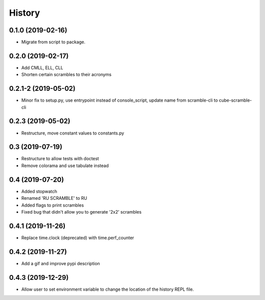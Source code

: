 =======
History
=======

0.1.0 (2019-02-16)
------------------

* Migrate from script to package.

0.2.0 (2019-02-17)
------------------

* Add CMLL, ELL, CLL
* Shorten certain scrambles to their acronyms

0.2.1-2 (2019-05-02)
------------------

* Minor fix to setup.py, use entrypoint instead of console_script, update name from scramble-cli to cube-scramble-cli

0.2.3 (2019-05-02)
------------------

* Restructure, move constant values to constants.py

0.3 (2019-07-19)
------------------

* Restructure to allow tests with doctest
* Remove colorama and use tabulate instead

0.4 (2019-07-20)
------------------

* Added stopwatch
* Renamed 'RU SCRAMBLE' to RU
* Added flags to print scrambles
* Fixed bug that didn't allow you to generate '2x2' scrambles

0.4.1 (2019-11-26)
------------------

* Replace time.clock (deprecated) with time.perf_counter

0.4.2 (2019-11-27)
------------------

* Add a gif and improve pypi description

0.4.3 (2019-12-29)
------------------

* Allow user to set environment variable to change the location of the history REPL file.
